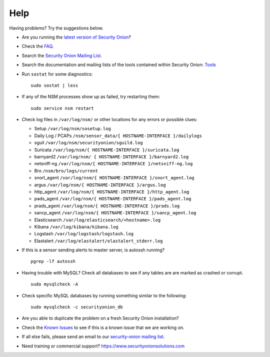 Help
====

Having problems? Try the suggestions below.

-  Are you running the `latest version of Security Onion <Upgrade>`__?
-  Check the `FAQ <FAQ>`__.
-  Search the `Security Onion Mailing List <MailingLists>`__.
-  Search the documentation and mailing lists of the tools contained
   within Security Onion: `Tools <Tools>`__
-  Run ``sostat`` for some diagnostics:

   ::

       sudo sostat | less

-  If any of the NSM processes show up as failed, try restarting them:

   ::

       sudo service nsm restart

-  Check log files in ``/var/log/nsm/`` or other locations for any
   errors or possible clues:

   -  Setup ``/var/log/nsm/sosetup.log``
   -  Daily Log / PCAPs
      ``/nsm/sensor_data/{ HOSTNAME-INTERFACE }/dailylogs``
   -  sguil ``/var/log/nsm/securityonion/sguild.log``
   -  Suricata ``/var/log/nsm/{ HOSTNAME-INTERFACE }/suricata.log``
   -  barnyard2 ``/var/log/nsm/ { HOSTNAME-INTERFACE }/barnyard2.log``
   -  netsniff-ng
      ``/var/log/nsm/{ HOSTNAME-INTERFACE }/netsniff-ng.log``
   -  Bro ``/nsm/bro/logs/current``
   -  snort\_agent
      ``/var/log/nsm/{ HOSTNAME-INTERFACE }/snort_agent.log``
   -  argus ``/var/log/nsm/{ HOSTNAME-INTERFACE }/argus.log``
   -  http\_agent ``/var/log/nsm/{ HOSTNAME-INTERFACE }/http_agent.log``
   -  pads\_agent ``/var/log/nsm/{ HOSTNAME-INTERFACE }/pads_agent.log``
   -  prads\_agent ``/var/log/nsm/{ HOSTNAME-INTERFACE }/prads.log``
   -  sancp\_agent
      ``/var/log/nsm/{ HOSTNAME-INTERFACE }/sancp_agent.log``
   -  Elasticsearch ``/var/log/elasticsearch/<hostname>.log``
   -  Kibana ``/var/log/kibana/kibana.log``
   -  Logstash ``/var/log/logstash/logstash.log``
   -  Elastalert ``/var/log/elastalert/elastalert_stderr.log``

-  If this is a sensor sending alerts to master server, is autossh
   running?

   ::

       pgrep -lf autossh

-  Having trouble with MySQL? Check all databases to see if any tables
   are are marked as crashed or corrupt.

   ::

       sudo mysqlcheck -A

-  Check specific MySQL databases by running something similar to the
   following:

   ::

       sudo mysqlcheck -c securityonion_db

-  Are you able to duplicate the problem on a fresh Security Onion installation?
-  Check the `Known Issues <https://github.com/Security-Onion-Solutions/security-onion/issues>`__ to see if this is a known issue that we are working on.
-  If all else fails, please send an email to our `security-onion mailing list <MailingLists>`__.
-  Need training or commercial support?
   https://www.securityonionsolutions.com
